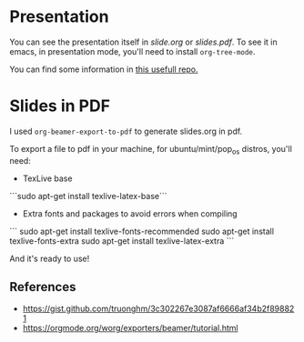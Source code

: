 #+title:
#+author: hgp22

* Presentation

You can see the presentation itself in [[slide.org]] or [[slides.pdf]]. 
To see it in emacs, in presentation mode, you'll need to install
=org-tree-mode=.

You can find some information in [[https://github.com/hgp22/emacs-config/tree/main/Presentations][this usefull repo.]]

* Slides in PDF

I used =org-beamer-export-to-pdf= to generate slides.org in pdf.

To export a file to pdf in your machine, for ubuntu/mint/pop_os distros, you'll need:

- TexLive base
```sudo apt-get install texlive-latex-base```

- Extra fonts and packages to avoid errors when compiling
```
sudo apt-get install texlive-fonts-recommended
sudo apt-get install texlive-fonts-extra
sudo apt-get install texlive-latex-extra
```

And it's ready to use!

** References

- https://gist.github.com/truonghm/3c302267e3087af6666af34b2f898821
- https://orgmode.org/worg/exporters/beamer/tutorial.html
